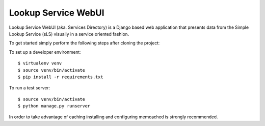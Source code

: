 ==================
Lookup Service WebUI
==================

Lookup Service WebUI (aka. Services Directory) is a Django based web application that presents data from the Simple Lookup Service (sLS) visually in a service oriented fashion.

To get started simply perform the following steps after cloning the project:

To set up a developer environment::

$ virtualenv venv
$ source venv/bin/activate
$ pip install -r requirements.txt

To run a test server::

$ source venv/bin/activate
$ python manage.py runserver

In order to take advantage of caching installing and configuring memcached is strongly recommended.
